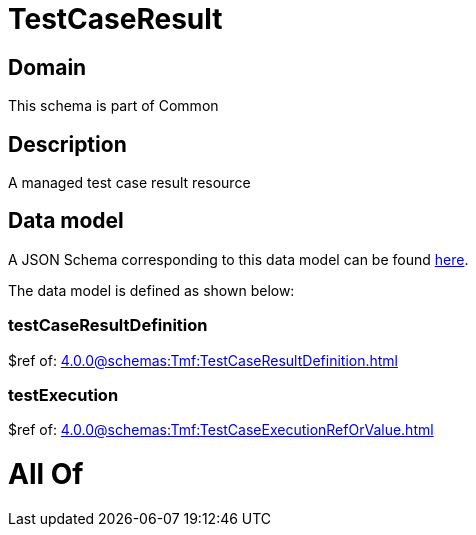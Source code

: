 = TestCaseResult

[#domain]
== Domain

This schema is part of Common

[#description]
== Description

A managed test case result resource


[#data_model]
== Data model

A JSON Schema corresponding to this data model can be found https://tmforum.org[here].

The data model is defined as shown below:


=== testCaseResultDefinition
$ref of: xref:4.0.0@schemas:Tmf:TestCaseResultDefinition.adoc[]


=== testExecution
$ref of: xref:4.0.0@schemas:Tmf:TestCaseExecutionRefOrValue.adoc[]


= All Of 
